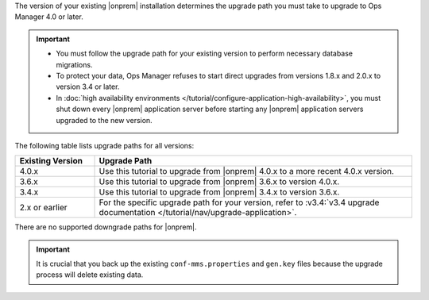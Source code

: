 The version of your existing |onprem| installation determines the 
upgrade path you must take to upgrade to Ops Manager 4.0 or later. 

.. important::

   - You must follow the upgrade path for your existing version to
     perform necessary database migrations.

   - To protect your data, Ops Manager refuses to start direct upgrades
     from versions 1.8.x and 2.0.x to version 3.4 or later.

   - In :doc:`high availability environments </tutorial/configure-application-high-availability>`, 
     you must shut down every |onprem| application server before 
     starting any |onprem| application servers upgraded to the new 
     version.

The following table lists upgrade paths for all versions:

.. list-table::
   :widths: 20 80
   :header-rows: 1

   * - Existing Version

     - Upgrade Path

   * - 4.0.x
     - Use this tutorial to upgrade from |onprem| 4.0.x to a more 
       recent 4.0.x version.

   * - 3.6.x
     - Use this tutorial to upgrade from |onprem| 3.6.x to version 
       4.0.x.

   * - 3.4.x
     - Use this tutorial to upgrade from |onprem| 3.4.x to version 
       3.6.x.

   * - 2.x or earlier

     - For the specific upgrade path for your version, refer to 
       :v3.4:`v3.4 upgrade documentation </tutorial/nav/upgrade-application>`.

There are no supported downgrade paths for |onprem|.

.. important::

   It is crucial that you back up the existing ``conf-mms.properties``
   and ``gen.key`` files because the upgrade process will delete
   existing data.
